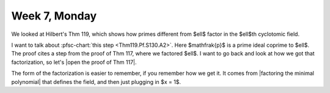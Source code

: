 ==============
Week 7, Monday
==============

.. pfsc::

    from gh.toepproj.lit.H.ilbert.ZB import Thm119, Thm117

We looked at Hilbert's Thm 119, which shows how primes different from $\ell$ factor
in the $\ell$th cyclotomic field.

I want to talk about :pfsc-chart:`this step <Thm119.Pf.S130.A2>`.
Here $\mathfrak{p}$ is a prime ideal coprime to $\ell$.
The proof cites a step from the proof of Thm 117, where we factored $\ell$.
I want to go back and look at how we got that factorization, so let's
|open the proof of Thm 117|.

.. |open the proof of Thm 117| pfsc-chart::
    :view: Thm117.Pf.A5
    :group: "Thm117"

The form of the factorization is easier to remember, if you remember how we
get it. It comes from |factoring the minimal polynomial|
that defines the field, and then just plugging in $x = 1$.

.. |factoring the minimal polynomial| pfsc-chart::
    :view: Thm117.Pf.A4
    :group: "Thm117"
